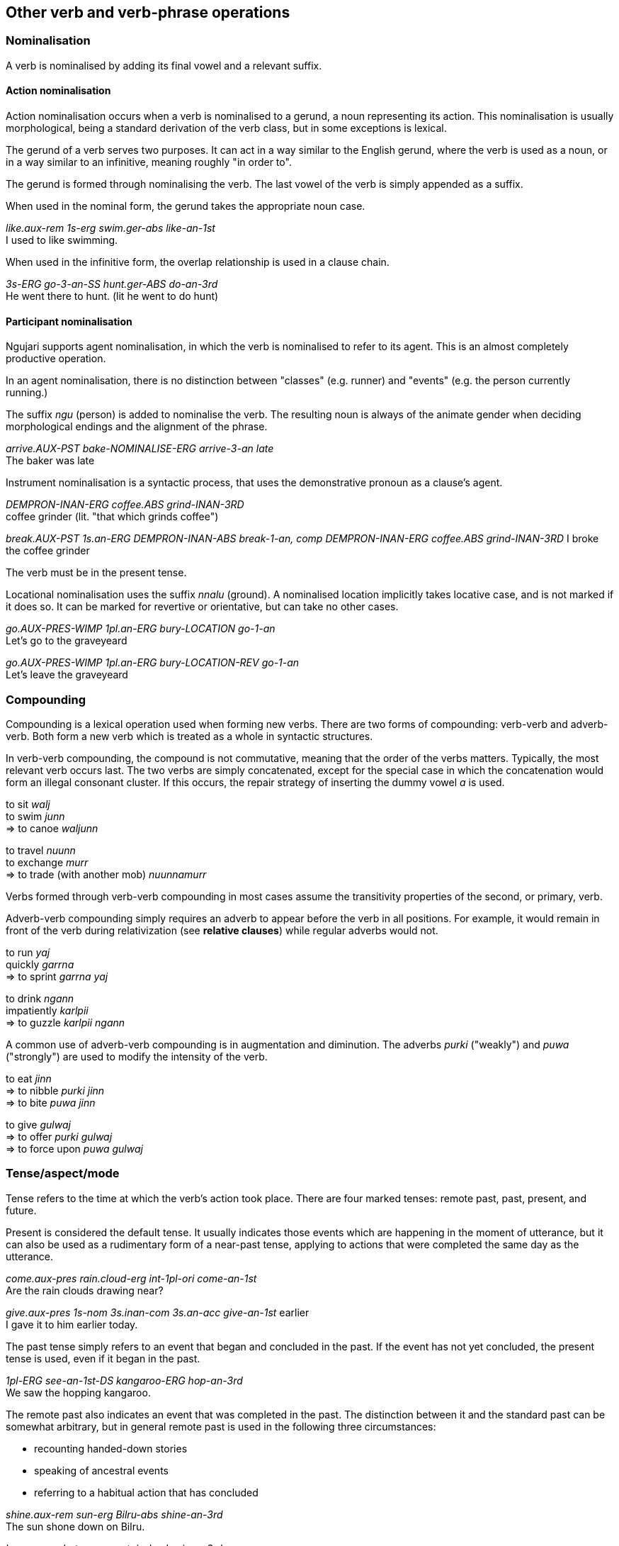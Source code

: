 == Other verb and verb-phrase operations

=== Nominalisation

A verb is nominalised by adding its final vowel and a relevant suffix.

==== Action nominalisation

Action nominalisation occurs when a verb is nominalised to a gerund, a noun representing its action. This nominalisation is usually morphological, being a standard derivation of the verb class, but in some exceptions is lexical.

The gerund of a verb serves two purposes. It can act in a way similar to
the English gerund, where the verb is used as a noun, or in a way
similar to an infinitive, meaning roughly "in order to".

The gerund is formed through nominalising the verb. The last vowel of
the verb is simply appended as a suffix.

When used in the nominal form, the gerund takes the appropriate noun
case.

====
_like.aux-rem 1s-erg swim.ger-abs like-an-1st_ +
I used to like swimming.
====

When used in the infinitive form, the overlap relationship is used in a clause chain.

====
_3s-ERG go-3-an-SS hunt.ger-ABS do-an-3rd_ +
He went there to hunt. (lit he went to do hunt)
====

==== Participant nominalisation

Ngujari supports agent nominalisation, in which the verb is nominalised to refer
to its agent. This is an almost completely productive operation.

In an agent nominalisation, there is no distinction between "classes" (e.g.
runner) and "events" (e.g. the person currently running.)

// TODO: add exceptions from lexicon

The suffix _ngu_ (person) is added to nominalise the verb. The resulting noun is always of the animate gender when deciding morphological endings and the alignment of the phrase.

====
_arrive.AUX-PST bake-NOMINALISE-ERG arrive-3-an late_ +
The baker was late
====

Instrument nominalisation is a syntactic process, that uses the demonstrative
pronoun as a clause's agent.

====
_DEMPRON-INAN-ERG coffee.ABS grind-INAN-3RD_ +
coffee grinder (lit. "that which grinds coffee")

_break.AUX-PST 1s.an-ERG DEMPRON-INAN-ABS break-1-an, comp DEMPRON-INAN-ERG coffee.ABS grind-INAN-3RD_
I broke the coffee grinder
====

The verb must be in the present tense.

Locational nominalisation uses the suffix _nnalu_ (ground). A nominalised
location implicitly takes locative case, and is not marked if it does so. It can
be marked for revertive or orientative, but can take no other cases.

====
_go.AUX-PRES-WIMP 1pl.an-ERG bury-LOCATION go-1-an_ + 
Let's go to the graveyeard

_go.AUX-PRES-WIMP 1pl.an-ERG bury-LOCATION-REV go-1-an_ + 
Let's leave the graveyeard
====

// TODO: table here showing which operations are productive and exceptions

=== Compounding

Compounding is a lexical operation used when forming new verbs. There are two forms of compounding: verb-verb and adverb-verb. Both form
a new verb which is treated as a whole in syntactic structures.

In verb-verb compounding, the compound is not commutative, meaning that
the order of the verbs matters. Typically, the most relevant verb occurs
last. The two verbs are simply concatenated, except for the special case
in which the concatenation would form an illegal consonant cluster. If
this occurs, the repair strategy of inserting the dummy vowel _a_ is
used.

====
to sit _walj_ +
to swim _junn_ +
⇒ to canoe _waljunn_

to travel _nuunn_ +
to exchange _murr_ +
⇒ to trade (with another mob) _nuunnamurr_
====

Verbs formed through verb-verb compounding in most cases assume the
transitivity properties of the second, or primary, verb.

Adverb-verb compounding simply requires an adverb to appear before the
verb in all positions. For example, it would remain in front of the verb
during relativization (see *relative clauses*) while regular adverbs
would not.

====
to run _yaj_ +
quickly _garrna_ +
⇒ to sprint _garrna yaj_

to drink _ngann_ +
impatiently _karlpii_ +
⇒ to guzzle _karlpii ngann_
====

A common use of adverb-verb compounding is in augmentation and
diminution. The adverbs _purki_ ("weakly") and _puwa_ ("strongly") are
used to modify the intensity of the verb.

====
to eat _jinn_ +
⇒ to nibble _purki jinn_ +
⇒ to bite _puwa jinn_

to give _gulwaj_ +
⇒ to offer _purki gulwaj_ +
⇒ to force upon _puwa gulwaj_
====

=== Tense/aspect/mode

Tense refers to the time at which the verb's action took place. There
are four marked tenses: remote past, past, present, and future.

Present is considered the default tense. It usually indicates those
events which are happening in the moment of utterance, but it can also
be used as a rudimentary form of a near-past tense, applying to actions
that were completed the same day as the utterance.

====
_come.aux-pres rain.cloud-erg int-1pl-ori come-an-1st_ +
Are the rain clouds drawing near?

_give.aux-pres 1s-nom 3s.inan-com 3s.an-acc give-an-1st_ earlier +
I gave it to him earlier today.
====

The past tense simply refers to an event that began and concluded in the
past. If the event has not yet concluded, the present tense is used,
even if it began in the past.

====
_1pl-ERG see-an-1st-DS kangaroo-ERG hop-an-3rd_ +
We saw the hopping kangaroo.
====

The remote past also indicates an event that was completed in the past.
The distinction between it and the standard past can be somewhat
arbitrary, but in general remote past is used in the following three
circumstances:

* recounting handed-down stories
* speaking of ancestral events
* referring to a habitual action that has concluded

====
_shine.aux-rem sun-erg Bilru-abs shine-an-3rd_ +
The sun shone down on Bilru.

_be.aux-rem hut-erg mountain-loc be-inan-3rd_ +
The hut used to be on the hill.
====

The future tense refers to all events which are yet to take place,
regardless of how far in the future they occur.

====
_go.aux-fut neg 1s-erg there go-an-1st_ +
I won't go there.
====

==== Aspect

Aspect refers to the definiteness of an action. The perfective aspect
refers to events which are complete and self-contained ("I ran"),
whereas the imperfective aspect refers to ongoing events ("I was
running"). In Ngujari, there is no morphological distinction drawn
between the perfective and imperfective aspects, meaning contextual
clues are vital for understanding.

====
_1s-erg butterfly-abs see-an-1st-SS be.aux-pst forest-loc be-an-1st_ +
I was looking at a butterfly when I was in the forest.

_1s-erg butterfly-abs see-an-1st-SS blush.aux-pst blush-an-1st_ +
I saw a butterfly that made me blush.
====

==== Moods

A mood modifies the meaning of a verb. Verbs can be conjugated into one
of five moods:

* subjunctive
* weak imperative
* strong imperative
* gnomic
* dubitative

Mood is an optional part of verb formation. In a regular active
sentence, there is no mood.

====
_↗ eat.aux-pres 1pl-nom eat-an-1st_ +
Should we eat?
====

But adding a mood, such as the imperative, changes the meaning of the
sentence.

====
_eat.aux-pres-wimp 1pl-nom eat-an-1st_ +
Let's eat.

_eat.aux-pres-strimp 1pl-nom eat-an-1st_ +
We must eat.
====

===== Subjunctive

The subjunctive mood is an _irrealis_ mood: it broadly signifies
abstractness, or that the speaker is unsure about the event in question.

The subjunctive is used in four places:

1. Speculation
2. Desires
3. Negatives
4. Conditional

The negative and conditional cases are related to syntax, and are
discussed later.

The most common semantic use of the subjunctive mood is speculation. It indicates that a speaker
is either unsure of an event's outcome, or does not know if it occurred
or will occur.

====
_kill.AUX-PST-SUBJ 3s-ERG kangaroo-ABS kill-AN-3RD_ +
He might have killed the kangaroo.

_COMP-walk-pst-subj 3pl.ch-ERG place-ORI walk-ch-3rd know-an-1st_ +
I think that they came back yesterday.
====

The subjunctive is also used when expressing desires or dreams. The
desire must be first-hand; so recounting those of others does not use
the subjunctive.

====
_want.AUX-PRES-SUBJ 1s-ERG bed-ABS want-AN-1st_ +
I want a new bed.

_say.AUX-PST 3s-NOM 1s-ACC say-AN-3rd, want.AUX-PRES 1s-ERG bed-ABS want-AN-1st_ +
He said to me, "I want a new bed."
====

===== Imperative

The imperative mood is used for suggestions and commands. The weak
imperative raises an idea or suggestion, without indicating an order,
similar to the English "let's go".

====
_cut.AUX-FUT-WIMP neg 1pl-erg tree-ABS  cut-an-1st_ +
Let's not cut down the tree.
====

The strong imperative signifies a command, such as "Leave!".

====
_cut.AUX-FUT-STRIMP neg 2s-erg tree-abs cut-an-2nd_ +
Don't cut down the tree.
====

===== Gnomic

The gnomic mood states unequivocal facts or ideas. The statement must be
truly uncontentious to fit into the gnomic mood, a universal truth or
maxim.

====
_fly.aux-pres-gno bowerbird-PL-ERG east-LOC fly-an-3rd winter-adv_ +
Satin bowerbirds fly east for winter.
====

===== Dubitative

The dubitative mood indicates situational possibility. The speaker
acknowledges the possibility of an action but is unsure as to whether it
occurs. This is similar to English sentences using the auxiliary
"might".

====
_rain.aux-fut-dub rain-an-3rd_ +
It might rain tomorrow.
====

=== Participant Reference

Verbs reference subject person and number through suffixes.

There are three situations in which participant reference is anaphoric (and the
verb can stand alone without a noun phrase subject).

1. Intransitive clauses where the reference has been preestablished.

    ====
    _... ? cry-AN-3RD_ +
    What does the monkey do? It cries.
    ====

2. Or where the subject is an animate pronoun.

    ====
    _cry-AN-3RD_ +
    He cries.
    ====

3. In the main clause of a clause chain, where the subject is an animate pronoun
     and the only explicit argument to the final verb.

In other cases, participant reference is purely grammatical and the agreeing
noun phrase must be present.